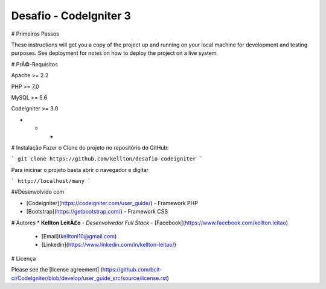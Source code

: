 Desafio - CodeIgniter 3
====================

# Primeiros Passos

These instructions will get you a copy of the project up and running on your local machine for development and testing purposes. See deployment for notes on how to deploy the project on a live system.

# PrÃ©-Requisitos

Apache >= 2.2

PHP >= 7.0

MySQL >= 5.6

Codeigniter >= 3.0

- - -

# Instalação
Fazer o Clone do projeto no repositório do GitHub:

```
git clone https://github.com/kellton/desafio-codeigniter
```

Para inicinar o projeto basta abrir o navegador e digitar

```
http://localhost/many
```

##Desenvolvido com

* [Codeigniter](https://codeigniter.com/user_guide/) - Framework PHP
* [Bootstrap](https://getbootstrap.com/) - Framework CSS

# Autores
* **Kellton LeitÃ£o** - *Desenvolvedor Full Stack* - [Facebook](https://www.facebook.com/kellton.leitao)
                                                   - [Email](kelltonl10@gmail.com)
                                                   - [Linkedin](https://www.linkedin.com/in/kellton-leitao/)

# Licença

Please see the [license agreement] (https://github.com/bcit-ci/CodeIgniter/blob/develop/user_guide_src/source/license.rst)